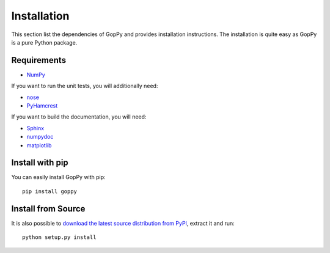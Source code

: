 Installation
============

This section list the dependencies of GopPy and provides installation
instructions. The installation is quite easy as GopPy is a pure Python package.

Requirements
------------

* `NumPy <http://www.numpy.org/>`_

If you want to run the unit tests, you will additionally need:

* `nose <https://nose.readthedocs.org/en/latest/>`_
* `PyHamcrest <https://pypi.python.org/pypi/PyHamcrest>`_

If you want to build the documentation, you will need:

* `Sphinx <http://sphinx-doc.org/>`_
* `numpydoc <https://pypi.python.org/pypi/numpydoc>`_
* `matplotlib <http://matplotlib.org/>`_

Install with pip
----------------

You can easily install GopPy with pip::

    pip install goppy

Install from Source
-------------------

It is also possible to `download the latest source distribution from PyPI
<https://pypi.python.org/pypi/GopPy/>`_, extract it and run::

    python setup.py install
